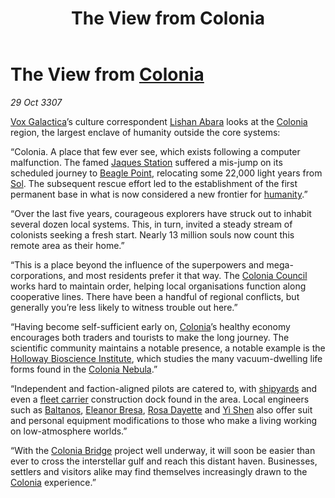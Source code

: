 :PROPERTIES:
:ID:       3cfac0b1-0688-413b-971d-51ccd60d86f3
:END:
#+title: The View from Colonia
#+filetags: :3307:galnet:

* The View from [[id:ba6c6359-137b-4f86-ad93-f8ae56b0ad34][Colonia]]

/29 Oct 3307/

[[id:4ab0f53c-0b85-43a3-83ca-b9e88c0db30e][Vox Galactica]]’s culture correspondent [[id:27c93dec-0e9a-4f67-8a8b-c8ac0b1b2852][Lishan Abara]] looks at the
[[id:ba6c6359-137b-4f86-ad93-f8ae56b0ad34][Colonia]] region, the largest enclave of humanity outside the core
systems:

“Colonia. A place that few ever see, which exists following a computer
malfunction. The famed [[id:935880a2-d4fb-4d27-ad48-0f95112ee0fe][Jaques Station]] suffered a mis-jump on its
scheduled journey to [[id:80ea667a-62b4-4082-bed0-ce253d76869b][Beagle Point]], relocating some 22,000 light years
from [[id:6ace5ab9-af2a-4ad7-bb52-6059c0d3ab4a][Sol]]. The subsequent rescue effort led to the establishment of the
first permanent base in what is now considered a new frontier for
[[id:4dfd1a40-8f9b-4f66-9c90-971e253a3fe1][humanity]].”

“Over the last five years, courageous explorers have struck out to
inhabit several dozen local systems. This, in turn, invited a steady
stream of colonists seeking a fresh start. Nearly 13 million souls now
count this remote area as their home.”

“This is a place beyond the influence of the superpowers and
mega-corporations, and most residents prefer it that way. The [[id:6b6559fd-c7fa-44c9-b540-b94ddcadbd50][Colonia
Council]] works hard to maintain order, helping local organisations
function along cooperative lines. There have been a handful of
regional conflicts, but generally you’re less likely to witness
trouble out here.”

“Having become self-sufficient early on, [[id:ba6c6359-137b-4f86-ad93-f8ae56b0ad34][Colonia]]’s healthy economy
encourages both traders and tourists to make the long journey. The
scientific community maintains a notable presence, a notable example
is the [[id:3d9b071c-c232-431f-8f63-5c3a594b9909][Holloway Bioscience Institute]], which studies the many
vacuum-dwelling life forms found in the [[id:1d45a325-abf9-44b6-90d9-d91beebbdec1][Colonia Nebula]].”

“Independent and faction-aligned pilots are catered to, with [[id:35c576c0-0613-4e59-8291-96cbf61cc3ac][shipyards]]
and even a [[id:28dcc8eb-311b-416d-af66-5b9922625d6d][fleet carrier]] construction dock found in the area. Local
engineers such as [[id:e80652fd-7aa0-4b18-90ac-aebb3d1c2259][Baltanos]], [[id:44343fed-44fd-43ef-979a-27929ac198b9][Eleanor Bresa]], [[id:e543dd6e-96f5-4d65-a45f-32a5586ad511][Rosa Dayette]] and [[id:64af95e7-00c7-41ee-8205-100c0a7e0467][Yi Shen]]
also offer suit and personal equipment modifications to those who make
a living working on low-atmosphere worlds.”

“With the [[id:97a8c7e5-9399-4ebe-9457-8029ce809303][Colonia Bridge]] project well underway, it will soon be easier
than ever to cross the interstellar gulf and reach this distant
haven. Businesses, settlers and visitors alike may find themselves
increasingly drawn to the [[id:ba6c6359-137b-4f86-ad93-f8ae56b0ad34][Colonia]] experience.”
